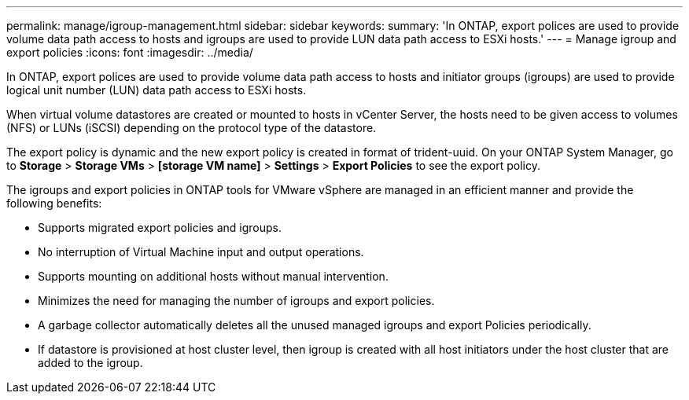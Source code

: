 ---
permalink: manage/igroup-management.html
sidebar: sidebar
keywords:
summary: 'In ONTAP, export polices are used to provide volume data path access to hosts and igroups are used to provide LUN data path access to ESXi hosts.'
---
= Manage igroup and export policies
:icons: font
:imagesdir: ../media/

[.lead]
In ONTAP, export polices are used to provide volume data path access to hosts and initiator groups (igroups) are used to provide logical unit number (LUN) data path access to ESXi hosts.

When virtual volume datastores are created or mounted to hosts in vCenter Server, the hosts need to be given access to volumes (NFS) or LUNs (iSCSI) depending on the protocol type of the datastore.

The export policy is dynamic and the new export policy is created in format of trident-uuid. On your ONTAP System Manager, go to *Storage* > *Storage VMs* > *[storage VM name]* > *Settings* > *Export Policies* to see the export policy.

The igroups and export policies in ONTAP tools for VMware vSphere are managed in an efficient manner and provide the following benefits:

* Supports migrated export policies and igroups.
* No interruption of Virtual Machine input and output operations.
* Supports mounting on additional hosts without manual intervention.
* Minimizes the need for managing the number of igroups and export policies.
* A garbage collector automatically deletes all the unused managed igroups and export Policies periodically.
* If datastore is provisioned at host cluster level, then igroup is created with all host initiators under the host cluster that are added to the igroup.
